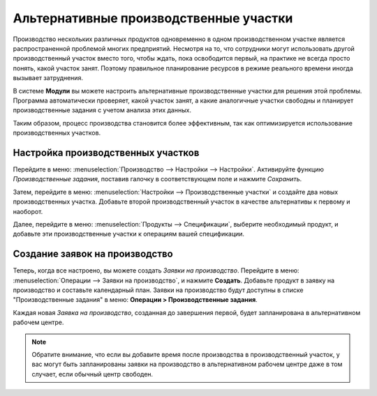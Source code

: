 =======================================
Альтернативные производственные участки
=======================================

Производство нескольких различных продуктов одновременно в одном производственном участке
является распространенной проблемой многих предприятий. Несмотря на то, что сотрудники могут
использовать другой производственный участок вместо того, чтобы ждать, пока освободится первый, на практике
не всегда просто понять, какой участок занят. Поэтому правильное планирование ресурсов
в режиме реального времени иногда вызывает затруднения.


В системе **Модули** вы можете настроить альтернативные производственные участки для решения этой проблемы. Программа автоматически
проверяет, какой участок занят, а какие аналогичные участки свободны и планирует производственные задания
с учетом анализа этих данных.

Таким образом, процесс производства становится более эффективным, так как оптимизируется использование
производственных участков.



Настройка производственных участков
===================================

Перейдите в меню: :menuselection:`Производство --> Настройки --> Настройки`. Активируйте функцию *Производственные задания*,
поставив галочку в соответствующем поле и нажмите *Сохранить*.

.. image:: media/wc_alternate.png
    :align: center

Затем, перейдите в меню: :menuselection:`Настройки --> Производственные участки` и создайте два новых
производственных участка. Добавьте второй производственный участок в качестве альтернативы к первому
и наоборот.

Далее, перейдите в меню: :menuselection:`Продукты --> Спецификации`, выберите необходимый продукт,
и добавьте эти производственные участки к операциям вашей спецификации.


Создание заявок на производство
===============================

Теперь, когда все настроено, вы можете создать *Заявки на производство*.
Перейдите в меню: :menuselection:`Операции --> Заявки на производство`, и нажмите **Создать**. Добавьте
продукт в заявку на производство и составьте календарный план. Заявки на производство будут доступны
в списке "Производственные задания" в меню: **Операции > Производственные задания**.

Каждая новая *Заявка на производство*, созданная до завершения
первой, будет запланирована в альтернативном рабочем центре.

.. note::
         Обратите внимание, что если вы добавите время после производства в производственный участок, у вас могут быть запланированы заявки на производство в альтернативном рабочем центре даже в том случает, если обычный центр свободен.
